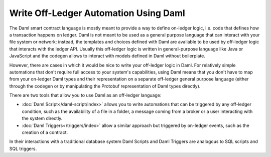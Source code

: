 .. Copyright (c) 2022 Digital Asset (Switzerland) GmbH and/or its affiliates. All rights reserved.
.. SPDX-License-Identifier: Apache-2.0

Write Off-Ledger Automation Using Daml
======================================

The Daml smart contract language is mostly meant to provide a way to define on-ledger logic, i.e.
code that defines how a transaction happens on ledger. Daml is not meant to be used as a general
purpose language that can interact with your file system or network; instead, the templates and
choices defined with Daml are available to be used by off-ledger logic that interacts with the
ledger API. Usually this off-ledger logic is written in general-purpose language like Java or
JavaScript and the codegen allows to interact with models defined in Daml without boilerplate.

However, there are cases in which it would be nice to write your off-ledger logic in Daml. For
relatively simple automations that don't require full access to your system's capabilities,
using Daml means that you don't have to map from your on-ledger Daml types and their
representation on a separate off-ledger general purpose language (either through the codegen
or by manipulating the Protobuf representation of Daml types directly).

There are two tools that allow you to use Daml as an off-ledger language:

- :doc:`Daml Script</daml-script/index>` allows you to write automations that can be triggered
  by any off-ledger condition, such as the availability of a file in a folder, a message
  coming from a broker or a user interacting with the system directly.

- :doc:`Daml Triggers</triggers/index>` allow a similar approach but
  triggered by on-ledger events, such as the creation of a contract.

In their interactions with a traditional database system Daml Scripts and Daml
Triggers are analogous to SQL scripts and SQL triggers.

